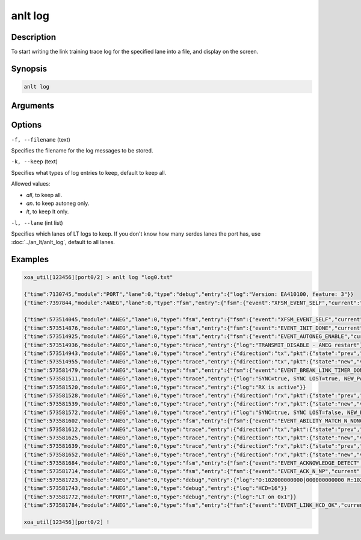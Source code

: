 anlt log
========

Description
-----------

To start writing the link training trace log for the specified lane into a file, and display on the screen.



Synopsis
--------

.. code-block:: text
    
    anlt log


Arguments
---------


Options
-------

``-f, --filename`` (text)

Specifies the filename for the log messages to be stored.


``-k, --keep`` (text)
    
Specifies what types of log entries to keep, default to keep all.

Allowed values:

* `all`, to keep all.

* `an`. to keep autoneg only.

* `lt`, to keep lt only.


``-l, --lane`` (int list)
    
Specifies which lanes of LT logs to keep. If you don't know how many serdes lanes the port has, use :doc:`../an_lt/anlt_log`, default to all lanes.


Examples
--------

.. code-block:: text

    xoa_util[123456][port0/2] > anlt log "log0.txt"

    {"time":7130745,"module":"PORT","lane":0,"type":"debug","entry":{"log":"Version: EA410100, feature: 3"}}
    {"time":7397844,"module":"ANEG","lane":0,"type":"fsm","entry":{"fsm":{"event":"XFSM_EVENT_SELF","current":"UNKNOWN","new":"AN_GOOD"}}}

    {"time":573514045,"module":"ANEG","lane":0,"type":"fsm","entry":{"fsm":{"event":"XFSM_EVENT_SELF","current":"AN_GOOD","new":"UNKNOWN"}}}
    {"time":573514876,"module":"ANEG","lane":0,"type":"fsm","entry":{"fsm":{"event":"EVENT_INIT_DONE","current":"UNKNOWN","new":"WAIT_ANEG_ENABLE"}}}
    {"time":573514925,"module":"ANEG","lane":0,"type":"fsm","entry":{"fsm":{"event":"EVENT_AUTONEG_ENABLE","current":"WAIT_ANEG_ENABLE","new":"TRANSMIT_DISABLE"}}}
    {"time":573514936,"module":"ANEG","lane":0,"type":"trace","entry":{"log":"TRANSMIT_DISABLE - ANEG restart"}}
    {"time":573514943,"module":"ANEG","lane":0,"type":"trace","entry":{"direction":"tx","pkt":{"state":"prev","value":"0x000000000000","count":65535}}}
    {"time":573514955,"module":"ANEG","lane":0,"type":"trace","entry":{"direction":"tx","pkt":{"state":"new","value":"0x102000060001","type":"base page","fields":{"NP":"0x0","Ack":"0x0","RF":"0x0","TN":"0x6","EN":"0x0","C":"0x0","fec":["25G RS-FEC"],"ability":["100GBASE_KR1"]}}}}
    {"time":573581479,"module":"ANEG","lane":0,"type":"fsm","entry":{"fsm":{"event":"EVENT_BREAK_LINK_TIMER_DONE","current":"TRANSMIT_DISABLE","new":"ABILITY_DETECT"}}}
    {"time":573581511,"module":"ANEG","lane":0,"type":"trace","entry":{"log":"SYNC=true, SYNC LOST=true, NEW_PAGE=true"}}
    {"time":573581520,"module":"ANEG","lane":0,"type":"trace","entry":{"log":"RX is active"}}
    {"time":573581528,"module":"ANEG","lane":0,"type":"trace","entry":{"direction":"rx","pkt":{"state":"prev","value":"0x000000000000","count":0}}}
    {"time":573581539,"module":"ANEG","lane":0,"type":"trace","entry":{"direction":"rx","pkt":{"state":"new","value":"0x102000060001","type":"base page","fields":{"NP":"0x0","Ack":"0x0","RF":"0x0","TN":"0x6","EN":"0x0","C":"0x0","fec":["25G RS-FEC"],"ability":["100GBASE_KR1"]}}}}
    {"time":573581572,"module":"ANEG","lane":0,"type":"trace","entry":{"log":"SYNC=true, SYNC LOST=false, NEW_PAGE=true"}}
    {"time":573581602,"module":"ANEG","lane":0,"type":"fsm","entry":{"fsm":{"event":"EVENT_ABILITY_MATCH_N_NONCE","current":"ABILITY_DETECT","new":"ACKNOWLEDGE_DETECT"}}}
    {"time":573581612,"module":"ANEG","lane":0,"type":"trace","entry":{"direction":"tx","pkt":{"state":"prev","value":"0x102000060001","count":65535}}}
    {"time":573581625,"module":"ANEG","lane":0,"type":"trace","entry":{"direction":"tx","pkt":{"state":"new","value":"0x1020000640C1","type":"base page","fields":{"NP":"0x0","Ack":"0x1","RF":"0x0","TN":"0x6","EN":"0x6","C":"0x0","fec":["25G RS-FEC"],"ability":["100GBASE_KR1"]}}}}
    {"time":573581639,"module":"ANEG","lane":0,"type":"trace","entry":{"direction":"rx","pkt":{"state":"prev","value":"0x102000060001","count":355}}}
    {"time":573581652,"module":"ANEG","lane":0,"type":"trace","entry":{"direction":"rx","pkt":{"state":"new","value":"0x1020000640C1","type":"base page","fields":{"NP":"0x0","Ack":"0x1","RF":"0x0","TN":"0x6","EN":"0x6","C":"0x0","fec":["25G RS-FEC"],"ability":["100GBASE_KR1"]}}}}
    {"time":573581684,"module":"ANEG","lane":0,"type":"fsm","entry":{"fsm":{"event":"EVENT_ACKNOWLEDGE_DETECT","current":"ACKNOWLEDGE_DETECT","new":"COMPLETE_ACKNOWLEDGE"}}}
    {"time":573581714,"module":"ANEG","lane":0,"type":"fsm","entry":{"fsm":{"event":"EVENT_ACK_N_NP","current":"COMPLETE_ACKNOWLEDGE","new":"AN_GOOD_CHECK"}}}
    {"time":573581723,"module":"ANEG","lane":0,"type":"debug","entry":{"log":"O:102000000000|000000000000 R:1020000640C1|000000000000"}}
    {"time":573581743,"module":"ANEG","lane":0,"type":"debug","entry":{"log":"HCD=16"}}
    {"time":573581772,"module":"PORT","lane":0,"type":"debug","entry":{"log":"LT on 0x1"}}
    {"time":573581784,"module":"ANEG","lane":0,"type":"fsm","entry":{"fsm":{"event":"EVENT_LINK_HCD_OK","current":"AN_GOOD_CHECK","new":"AN_GOOD"}}}

    xoa_util[123456][port0/2] !












